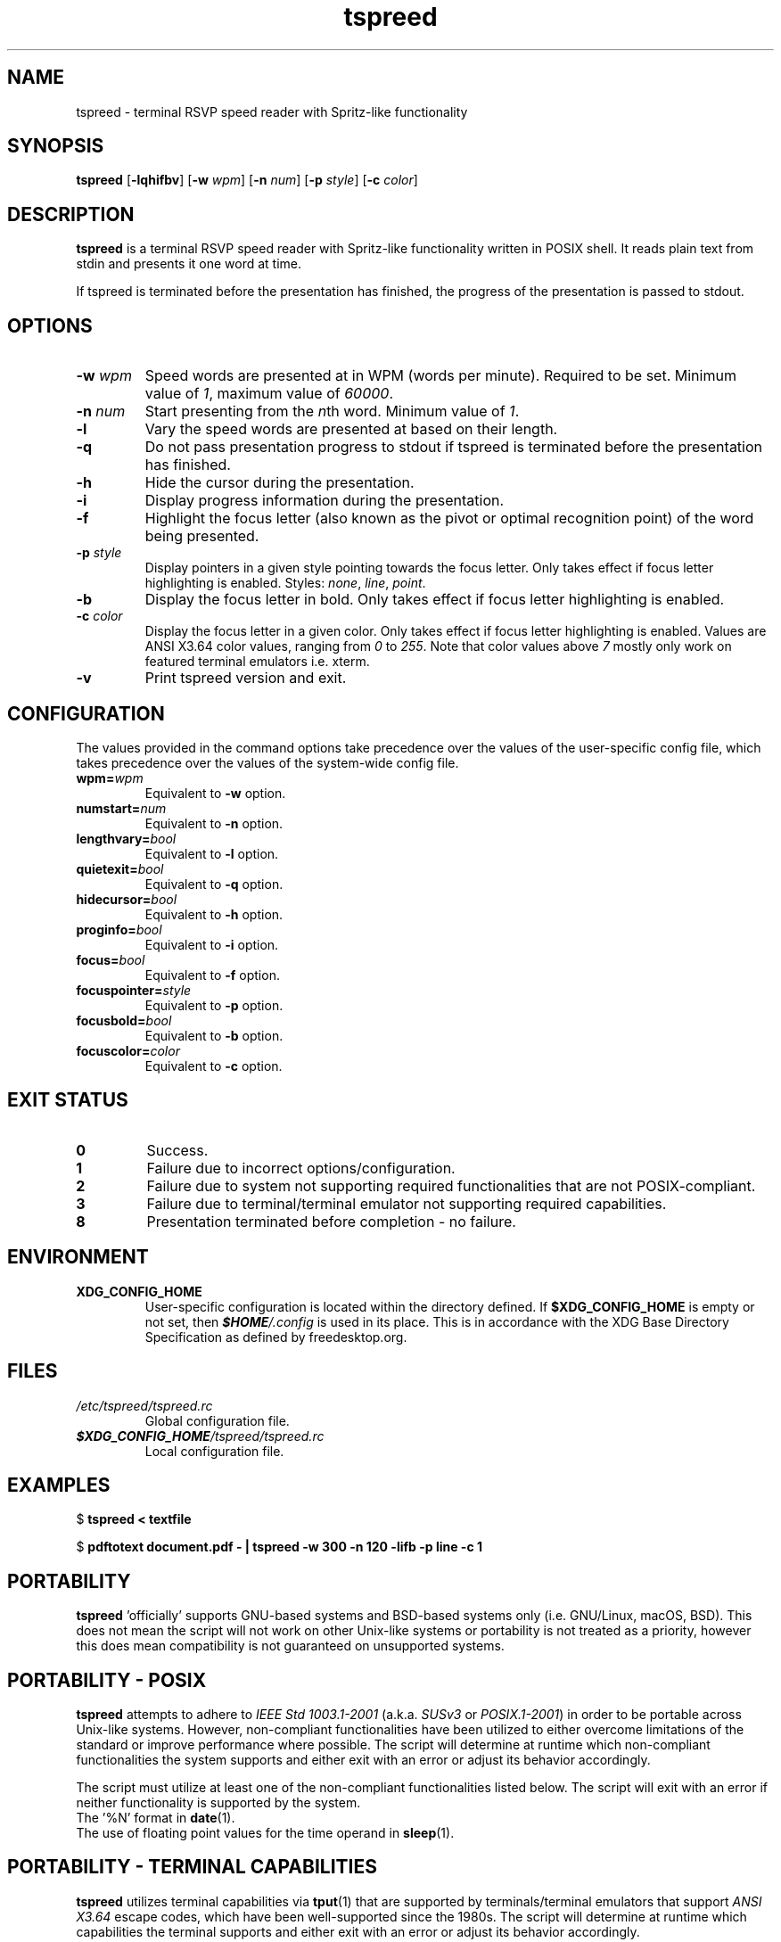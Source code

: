 .TH tspreed 1 2021-03-05 tspreed

.SH NAME
tspreed \- terminal RSVP speed reader with Spritz-like functionality

.SH SYNOPSIS
.B tspreed
[\fB\-lqhifbv\fR]
[\fB\-w\fR \fIwpm\fR]
[\fB\-n\fR \fInum\fR]
[\fB\-p\fR \fIstyle\fR]
[\fB\-c\fR \fIcolor\fR]

.SH DESCRIPTION
\fBtspreed\fR is a terminal RSVP speed reader with Spritz-like functionality written in POSIX shell. It reads plain text from stdin and presents it one word at time.

If tspreed is terminated before the presentation has finished, the progress of the presentation is passed to stdout.

.SH OPTIONS
.TP
.B -w \fIwpm\fR
Speed words are presented at in WPM (words per minute). Required to be set. Minimum value of \fI1\fR, maximum value of \fI60000\fR.
.TP
.B -n \fInum\fR 
Start presenting from the \fIn\fRth word. Minimum value of \fI1\fR.
.TP
.B -l
Vary the speed words are presented at based on their length.
.TP
.B -q
Do not pass presentation progress to stdout if tspreed is terminated before the presentation has finished.
.TP
.B -h
Hide the cursor during the presentation.
.TP
.B -i
Display progress information during the presentation.
.TP
.B -f
Highlight the focus letter (also known as the pivot or optimal recognition point) of the word being presented.
.TP
.B -p \fIstyle\fR
Display pointers in a given style pointing towards the focus letter. Only takes effect if focus letter highlighting is enabled. Styles: \fInone\fR, \fIline\fR, \fIpoint\fR.
.TP
.B -b
Display the focus letter in bold. Only takes effect if focus letter highlighting is enabled.
.TP
.B -c \fIcolor\fR
Display the focus letter in a given color. Only takes effect if focus letter highlighting is enabled. Values are ANSI X3.64 color values, ranging from \fI0\fR to \fI255\fR. Note that color values above \fI7\fR mostly only work on featured terminal emulators i.e. xterm.
.TP
.B -v
Print tspreed version and exit.

.SH CONFIGURATION
The values provided in the command options take precedence over the values of the user-specific config file, which takes precedence over the values of the system-wide config file.
.TP
.B wpm=\fIwpm\fR
Equivalent to \fB-w\fR option.
.TP
.B numstart=\fInum\fR
Equivalent to \fB-n\fR option.
.TP
.B lengthvary=\fIbool\fR
Equivalent to \fB-l\fR option.
.TP
.B quietexit=\fIbool\fR
Equivalent to \fB-q\fR option.
.TP
.B hidecursor=\fIbool\fR
Equivalent to \fB-h\fR option.
.TP
.B proginfo=\fIbool\fR
Equivalent to \fB-i\fR option.
.TP
.B focus=\fIbool\fR
Equivalent to \fB-f\fR option.
.TP
.B focuspointer=\fIstyle\fR
Equivalent to \fB-p\fR option.
.TP
.B focusbold=\fIbool\fR
Equivalent to \fB-b\fR option.
.TP
.B focuscolor=\fIcolor\fR
Equivalent to \fB-c\fR option.

.SH EXIT STATUS
.TP
.B 0
Success.
.TP
.B 1
Failure due to incorrect options/configuration.
.TP
.B 2
Failure due to system not supporting required functionalities that are not POSIX-compliant.
.TP
.B 3
Failure due to terminal/terminal emulator not supporting required capabilities.
.TP
.B 8
Presentation terminated before completion - no failure.

.SH ENVIRONMENT
.TP
.B XDG_CONFIG_HOME
User-specific configuration is located within the directory defined. If \fB$XDG_CONFIG_HOME\fR is empty or not set, then \f(BI$HOME\fI/.config\fR is used in its place. This is in accordance with the XDG Base Directory Specification as defined by freedesktop.org.

.SH FILES
.TP
.I /etc/tspreed/tspreed.rc
Global configuration file.
.TP
.I \f(BI$XDG_CONFIG_HOME\fI/tspreed/tspreed.rc
Local configuration file.

.SH EXAMPLES
.P
$ \fBtspreed < textfile\fR
.P
$ \fBpdftotext document.pdf - | tspreed -w 300 -n 120 -lifb -p line -c 1\fR

.SH PORTABILITY 
\fBtspreed\fR 'officially' supports GNU-based systems and BSD-based systems only (i.e. GNU/Linux, macOS, BSD). This does not mean the script will not work on other Unix-like systems or portability is not treated as a priority, however this does mean compatibility is not guaranteed on unsupported systems.

.SH PORTABILITY - POSIX
\fBtspreed\fR attempts to adhere to \fIIEEE Std 1003.1-2001\fR (a.k.a. \fISUSv3\fR or \fIPOSIX.1-2001\fR) in order to be portable across Unix-like systems. However, non-compliant functionalities have been utilized to either overcome limitations of the standard or improve performance where possible. The script will determine at runtime which non-compliant functionalities the system supports and either exit with an error or adjust its behavior accordingly.

The script must utilize at least one of the non-compliant functionalities listed below. The script will exit with an error if neither functionality is supported by the system.
.TP
The '%N' format in \fBdate\fR(1).
.TP
The use of floating point values for the time operand in \fBsleep\fR(1).
.P

.SH PORTABILITY - TERMINAL CAPABILITIES
\fBtspreed\fR utilizes terminal capabilities via \fBtput\fR(1) that are supported by terminals/terminal emulators that support \fIANSI X3.64\fR escape codes, which have been well-supported since the 1980s. The script will determine at runtime which capabilities the terminal supports and either exit with an error or adjust its behavior accordingly.

The script utilizes the terminal capabilities \fBcnorm\fR and \fBcivis\fR if the -h/hidecursor option is enabled. These capabilities are not guaranteed to be supported by terminals/terminal emulators that support ANSI X3.64, however are well-supported on modern terminals.

.SH REPORTING BUGS
Bugs and issues can be reported on GitHub or GitLab.

<https://github.com/n-ivkovic/tspreed/issues>

<https://gitlab.com/n-ivkovic/tspreed/issues>

.SH AUTHORS
Nicholas Ivkovic <nivkovic@tuta.io>.

.SH COPYRIGHT
Copyright (c) 2021 Nicholas Ivkovic.

Licensed under the GNU General Public License version 3 or later. See ./LICENSE, or <https://gnu.org/licenses/gpl.html> if more recent, for details.

This is free software: you are free to change and redistribute it. There is NO WARRANTY, to the extent permitted by law.

